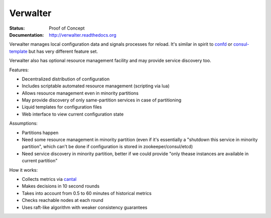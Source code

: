 =========
Verwalter
=========

:Status: Proof of Concept
:Documentation: http://verwalter.readthedocs.org

Verwalter manages local configuration data and signals processes for reload.
It's similar in spirit to confd_ or consul-template_ but has very different
feature set.

Verwalter also has optional resource management facility and may provide
service discovery too.


Features:

* Decentralized distribution of configuration
* Includes scriptable automated resource management (scripting via lua)
* Allows resource management even in minority partitions
* May provide discovery of only same-partition services in case of partitioning
* Liquid templates for configuration files
* Web interface to view current configuration state

Assumptions:

* Partitions happen
* Need some resource management in minority partition (even if it's essentially
  a "shutdown this service in minority partition", which can't be done if
  configuration is stored in zookeeper/consul/etcd)
* Need service discovery in minority partition, better if we could provide
  "only thease instances are available in current partition"

How it works:

* Collects metrics via cantal_
* Makes decisions in 10 second rounds
* Takes into account from 0.5 to 60 minutes of historical metrics
* Checks reachable nodes at each round
* Uses raft-like algorithm with weaker consistency guarantees


.. _cantal: http://cantal.readthedocs.org
.. _confd: https://github.com/kelseyhightower/confd
.. _consul-template: https://github.com/hashicorp/consul-template
